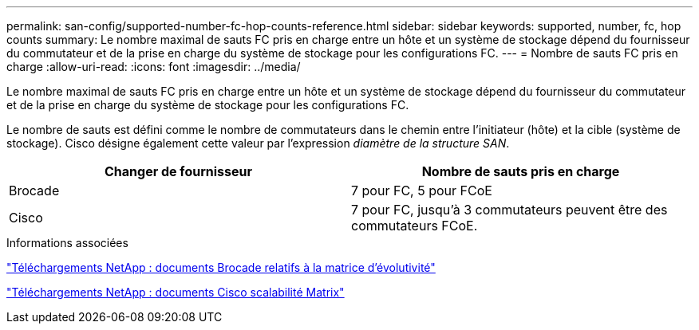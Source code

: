 ---
permalink: san-config/supported-number-fc-hop-counts-reference.html 
sidebar: sidebar 
keywords: supported, number, fc, hop counts 
summary: Le nombre maximal de sauts FC pris en charge entre un hôte et un système de stockage dépend du fournisseur du commutateur et de la prise en charge du système de stockage pour les configurations FC. 
---
= Nombre de sauts FC pris en charge
:allow-uri-read: 
:icons: font
:imagesdir: ../media/


[role="lead"]
Le nombre maximal de sauts FC pris en charge entre un hôte et un système de stockage dépend du fournisseur du commutateur et de la prise en charge du système de stockage pour les configurations FC.

Le nombre de sauts est défini comme le nombre de commutateurs dans le chemin entre l'initiateur (hôte) et la cible (système de stockage). Cisco désigne également cette valeur par l'expression _diamètre de la structure SAN_.

[cols="2*"]
|===
| Changer de fournisseur | Nombre de sauts pris en charge 


 a| 
Brocade
 a| 
7 pour FC, 5 pour FCoE



 a| 
Cisco
 a| 
7 pour FC, jusqu'à 3 commutateurs peuvent être des commutateurs FCoE.

|===
.Informations associées
http://mysupport.netapp.com/NOW/download/software/sanswitch/fcp/Brocade/san_download.shtml#scale["Téléchargements NetApp : documents Brocade relatifs à la matrice d'évolutivité"^]

http://mysupport.netapp.com/NOW/download/software/sanswitch/fcp/Cisco/download.shtml#scale["Téléchargements NetApp : documents Cisco scalabilité Matrix"^]
